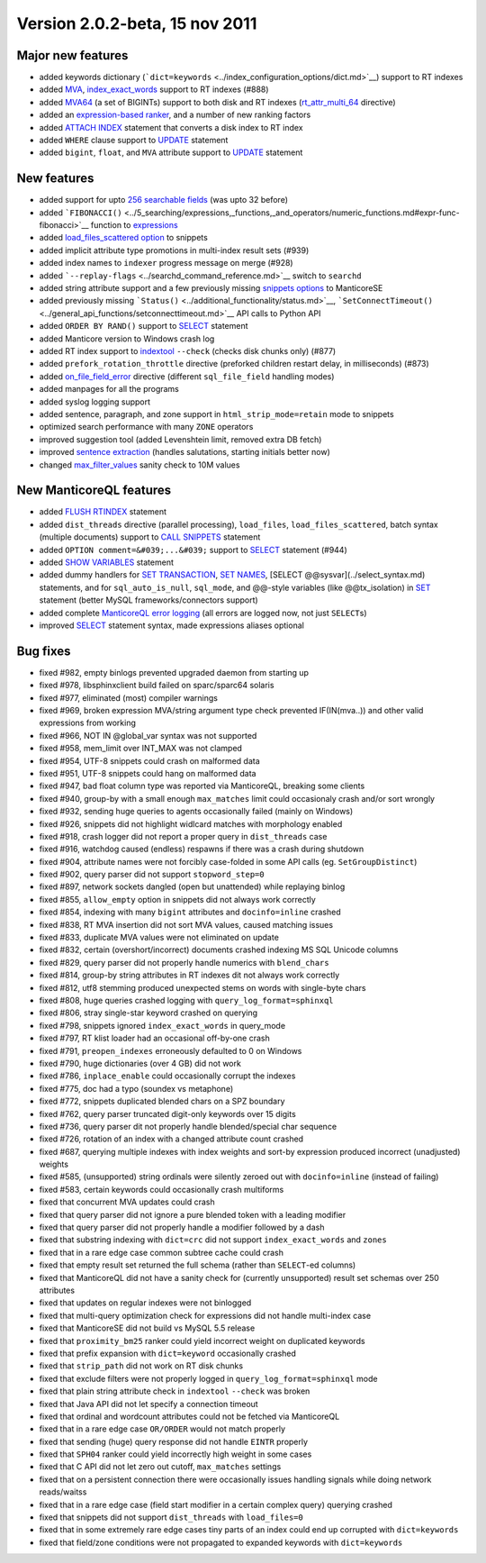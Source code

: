 Version 2.0.2-beta, 15 nov 2011
-------------------------------

Major new features
~~~~~~~~~~~~~~~~~~

-  added keywords dictionary
   (```dict=keywords`` <../index_configuration_options/dict.md>`__)
   support to RT indexes

-  added `MVA <../index_configuration_options/rtattr_multi.md>`__,
   `index\_exact\_words <../index_configuration_options/indexexact_words.md>`__
   support to RT indexes (#888)

-  added `MVA64 <../mva_multi-valued_attributes.md>`__ (a set of
   BIGINTs) support to both disk and RT indexes
   (`rt\_attr\_multi\_64 <../index_configuration_options/rtattr_multi_64.md>`__
   directive)

-  added an `expression-based
   ranker <../search_results_ranking/expression_based_ranker_sphrank_expr.md>`__,
   and a number of new ranking factors

-  added `ATTACH INDEX <../attach_index_syntax.md>`__ statement that
   converts a disk index to RT index

-  added ``WHERE`` clause support to `UPDATE <../update_syntax.md>`__
   statement

-  added ``bigint``, ``float``, and ``MVA`` attribute support to
   `UPDATE <../update_syntax.md>`__ statement

New features
~~~~~~~~~~~~

-  added support for upto `256 searchable
   fields <../full-text_fields.md>`__ (was upto 32 before)

-  added
   ```FIBONACCI()`` <../5_searching/expressions,_functions,_and_operators/numeric_functions.md#expr-func-fibonacci>`__
   function to
   `expressions <../expressions,_functions,_and_operators/README.md>`__

-  added `load\_files\_scattered
   option <../additional_functionality/buildexcerpts.md>`__ to snippets

-  added implicit attribute type promotions in multi-index result sets
   (#939)

-  added index names to ``indexer`` progress message on merge (#928)

-  added ```--replay-flags`` <../searchd_command_reference.md>`__ switch
   to ``searchd``

-  added string attribute support and a few previously missing `snippets
   options <../building_snippets_excerpts_via_mysql.md>`__ to ManticoreSE

-  added previously missing
   ```Status()`` <../additional_functionality/status.md>`__,
   ```SetConnectTimeout()`` <../general_api_functions/setconnecttimeout.md>`__
   API calls to Python API

-  added ``ORDER BY RAND()`` support to `SELECT <../select_syntax.md>`__
   statement

-  added Manticore version to Windows crash log

-  added RT index support to
   `indextool <../indextool_command_reference.md>`__ ``--check`` (checks
   disk chunks only) (#877)

-  added ``prefork_rotation_throttle`` directive (preforked children
   restart delay, in milliseconds) (#873)

-  added
   `on\_file\_field\_error <../indexer_program_configuration_options/onfile_field_error.md>`__
   directive (different ``sql_file_field`` handling modes)

-  added manpages for all the programs

-  added syslog logging support

-  added sentence, paragraph, and zone support in
   ``html_strip_mode=retain`` mode to snippets

-  optimized search performance with many ``ZONE`` operators

-  improved suggestion tool (added Levenshtein limit, removed extra DB
   fetch)

-  improved `sentence
   extraction <../index_configuration_options/indexsp.md>`__ (handles
   salutations, starting initials better now)

-  changed
   `max\_filter\_values <../searchd_program_configuration_options/maxfilter_values.md>`__
   sanity check to 10M values

New ManticoreQL features
~~~~~~~~~~~~~~~~~~~~~

-  added `FLUSH RTINDEX <../flush_rtindex_syntax.md>`__ statement

-  added ``dist_threads`` directive (parallel processing),
   ``load_files``, ``load_files_scattered``, batch syntax (multiple
   documents) support to `CALL SNIPPETS <../call_snippets_syntax.md>`__
   statement

-  added ``OPTION comment=&#039;...&#039;`` support to
   `SELECT <../select_syntax.md>`__ statement (#944)

-  added `SHOW VARIABLES <../show_variables_syntax.md>`__ statement

-  added dummy handlers for `SET
   TRANSACTION <../set_transaction_syntax.md>`__, `SET
   NAMES <../set_syntax.md>`__, [SELECT @@sysvar](../select\_syntax.md)
   statements, and for ``sql_auto_is_null``, ``sql_mode``, and @@-style
   variables (like @@tx\_isolation) in `SET <../set_syntax.md>`__
   statement (better MySQL frameworks/connectors support)

-  added complete `ManticoreQL error
   logging <../searchd_query_log_formats/sphinxql_log_format.md>`__ (all
   errors are logged now, not just ``SELECT``\ s)

-  improved `SELECT <../select_syntax.md>`__ statement syntax, made
   expressions aliases optional

Bug fixes
~~~~~~~~~

-  fixed #982, empty binlogs prevented upgraded daemon from starting up

-  fixed #978, libsphinxclient build failed on sparc/sparc64 solaris

-  fixed #977, eliminated (most) compiler warnings

-  fixed #969, broken expression MVA/string argument type check
   prevented IF(IN(mva..)) and other valid expressions from working

-  fixed #966, NOT IN @global\_var syntax was not supported

-  fixed #958, mem\_limit over INT\_MAX was not clamped

-  fixed #954, UTF-8 snippets could crash on malformed data

-  fixed #951, UTF-8 snippets could hang on malformed data

-  fixed #947, bad float column type was reported via ManticoreQL, breaking
   some clients

-  fixed #940, group-by with a small enough ``max_matches`` limit could
   occasionaly crash and/or sort wrongly

-  fixed #932, sending huge queries to agents occasionally failed
   (mainly on Windows)

-  fixed #926, snippets did not highlight widlcard matches with
   morphology enabled

-  fixed #918, crash logger did not report a proper query in
   ``dist_threads`` case

-  fixed #916, watchdog caused (endless) respawns if there was a crash
   during shutdown

-  fixed #904, attribute names were not forcibly case-folded in some API
   calls (eg. ``SetGroupDistinct``)

-  fixed #902, query parser did not support ``stopword_step=0``

-  fixed #897, network sockets dangled (open but unattended) while
   replaying binlog

-  fixed #855, ``allow_empty`` option in snippets did not always work
   correctly

-  fixed #854, indexing with many ``bigint`` attributes and
   ``docinfo=inline`` crashed

-  fixed #838, RT MVA insertion did not sort MVA values, caused matching
   issues

-  fixed #833, duplicate MVA values were not eliminated on update

-  fixed #832, certain (overshort/incorrect) documents crashed indexing
   MS SQL Unicode columns

-  fixed #829, query parser did not properly handle numerics with
   ``blend_chars``

-  fixed #814, group-by string attributes in RT indexes dit not always
   work correctly

-  fixed #812, utf8 stemming produced unexpected stems on words with
   single-byte chars

-  fixed #808, huge queries crashed logging with
   ``query_log_format=sphinxql``

-  fixed #806, stray single-star keyword crashed on querying

-  fixed #798, snippets ignored ``index_exact_words`` in query\_mode

-  fixed #797, RT klist loader had an occasional off-by-one crash

-  fixed #791, ``preopen_indexes`` erroneously defaulted to 0 on Windows

-  fixed #790, huge dictionaries (over 4 GB) did not work

-  fixed #786, ``inplace_enable`` could occasionally corrupt the indexes

-  fixed #775, doc had a typo (soundex vs metaphone)

-  fixed #772, snippets duplicated blended chars on a SPZ boundary

-  fixed #762, query parser truncated digit-only keywords over 15 digits

-  fixed #736, query parser dit not properly handle blended/special char
   sequence

-  fixed #726, rotation of an index with a changed attribute count
   crashed

-  fixed #687, querying multiple indexes with index weights and sort-by
   expression produced incorrect (unadjusted) weights

-  fixed #585, (unsupported) string ordinals were silently zeroed out
   with ``docinfo=inline`` (instead of failing)

-  fixed #583, certain keywords could occasionally crash multiforms

-  fixed that concurrent MVA updates could crash

-  fixed that query parser did not ignore a pure blended token with a
   leading modifier

-  fixed that query parser did not properly handle a modifier followed
   by a dash

-  fixed that substring indexing with ``dict=crc`` did not support
   ``index_exact_words`` and ``zones``

-  fixed that in a rare edge case common subtree cache could crash

-  fixed that empty result set returned the full schema (rather than
   ``SELECT``-ed columns)

-  fixed that ManticoreQL did not have a sanity check for (currently
   unsupported) result set schemas over 250 attributes

-  fixed that updates on regular indexes were not binlogged

-  fixed that multi-query optimization check for expressions did not
   handle multi-index case

-  fixed that ManticoreSE did not build vs MySQL 5.5 release

-  fixed that ``proximity_bm25`` ranker could yield incorrect weight on
   duplicated keywords

-  fixed that prefix expansion with ``dict=keyword`` occasionally
   crashed

-  fixed that ``strip_path`` did not work on RT disk chunks

-  fixed that exclude filters were not properly logged in
   ``query_log_format=sphinxql`` mode

-  fixed that plain string attribute check in ``indextool`` ``--check``
   was broken

-  fixed that Java API did not let specify a connection timeout

-  fixed that ordinal and wordcount attributes could not be fetched via
   ManticoreQL

-  fixed that in a rare edge case ``OR/ORDER`` would not match properly

-  fixed that sending (huge) query response did not handle ``EINTR``
   properly

-  fixed that ``SPH04`` ranker could yield incorrectly high weight in
   some cases

-  fixed that C API did not let zero out cutoff, ``max_matches``
   settings

-  fixed that on a persistent connection there were occasionally issues
   handling signals while doing network reads/waitss

-  fixed that in a rare edge case (field start modifier in a certain
   complex query) querying crashed

-  fixed that snippets did not support ``dist_threads`` with
   ``load_files=0``

-  fixed that in some extremely rare edge cases tiny parts of an index
   could end up corrupted with ``dict=keywords``

-  fixed that field/zone conditions were not propagated to expanded
   keywords with ``dict=keywords``
